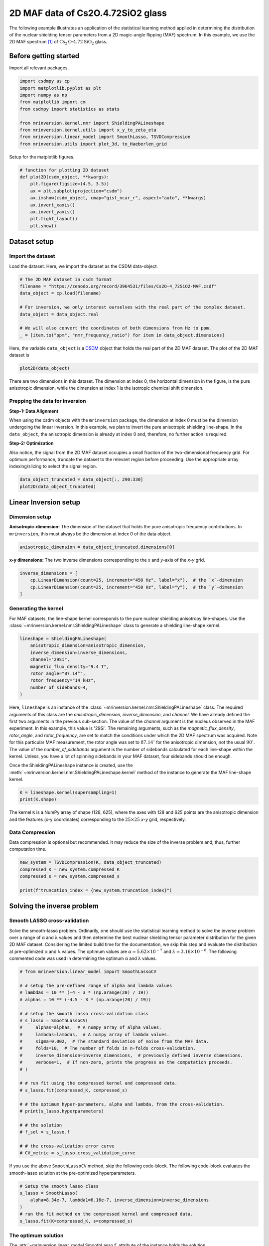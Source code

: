 
.. DO NOT EDIT.
.. THIS FILE WAS AUTOMATICALLY GENERATED BY SPHINX-GALLERY.
.. TO MAKE CHANGES, EDIT THE SOURCE PYTHON FILE:
.. "auto_examples/MAF/plot_2D_2_Cs2Op4p72SiO2.py"
.. LINE NUMBERS ARE GIVEN BELOW.

.. only:: html

    .. note::
        :class: sphx-glr-download-link-note

        Click :ref:`here <sphx_glr_download_auto_examples_MAF_plot_2D_2_Cs2Op4p72SiO2.py>`
        to download the full example code or to run this example in your browser via Binder

.. rst-class:: sphx-glr-example-title

.. _sphx_glr_auto_examples_MAF_plot_2D_2_Cs2Op4p72SiO2.py:


2D MAF data of Cs2O.4.72SiO2 glass
==================================

.. GENERATED FROM PYTHON SOURCE LINES 8-17

The following example illustrates an application of the statistical learning method
applied in determining the distribution of the nuclear shielding tensor parameters
from a 2D magic-angle flipping (MAF) spectrum. In this example, we use the 2D MAF
spectrum [#f1]_ of :math:`\text{Cs}_2\text{O}\cdot4.72\text{SiO}_2` glass.

Before getting started
----------------------

Import all relevant packages.

.. GENERATED FROM PYTHON SOURCE LINES 17-29

.. code-block:: default

    import csdmpy as cp
    import matplotlib.pyplot as plt
    import numpy as np
    from matplotlib import cm
    from csdmpy import statistics as stats

    from mrinversion.kernel.nmr import ShieldingPALineshape
    from mrinversion.kernel.utils import x_y_to_zeta_eta
    from mrinversion.linear_model import SmoothLasso, TSVDCompression
    from mrinversion.utils import plot_3d, to_Haeberlen_grid









.. GENERATED FROM PYTHON SOURCE LINES 31-32

Setup for the matplotlib figures.

.. GENERATED FROM PYTHON SOURCE LINES 32-45

.. code-block:: default



    # function for plotting 2D dataset
    def plot2D(csdm_object, **kwargs):
        plt.figure(figsize=(4.5, 3.5))
        ax = plt.subplot(projection="csdm")
        ax.imshow(csdm_object, cmap="gist_ncar_r", aspect="auto", **kwargs)
        ax.invert_xaxis()
        ax.invert_yaxis()
        plt.tight_layout()
        plt.show()









.. GENERATED FROM PYTHON SOURCE LINES 46-53

Dataset setup
-------------

Import the dataset
''''''''''''''''''

Load the dataset. Here, we import the dataset as the CSDM data-object.

.. GENERATED FROM PYTHON SOURCE LINES 53-64

.. code-block:: default


    # The 2D MAF dataset in csdm format
    filename = "https://zenodo.org/record/3964531/files/Cs2O-4_72SiO2-MAF.csdf"
    data_object = cp.load(filename)

    # For inversion, we only interest ourselves with the real part of the complex dataset.
    data_object = data_object.real

    # We will also convert the coordinates of both dimensions from Hz to ppm.
    _ = [item.to("ppm", "nmr_frequency_ratio") for item in data_object.dimensions]








.. GENERATED FROM PYTHON SOURCE LINES 65-69

Here, the variable ``data_object`` is a
`CSDM <https://csdmpy.readthedocs.io/en/latest/api/CSDM.html>`_
object that holds the real part of the 2D MAF dataset. The plot of the 2D MAF dataset
is

.. GENERATED FROM PYTHON SOURCE LINES 69-71

.. code-block:: default

    plot2D(data_object)




.. image-sg:: /auto_examples/MAF/images/sphx_glr_plot_2D_2_Cs2Op4p72SiO2_001.png
   :alt: plot 2D 2 Cs2Op4p72SiO2
   :srcset: /auto_examples/MAF/images/sphx_glr_plot_2D_2_Cs2Op4p72SiO2_001.png
   :class: sphx-glr-single-img





.. GENERATED FROM PYTHON SOURCE LINES 72-92

There are two dimensions in this dataset. The dimension at index 0, the horizontal
dimension in the figure, is the pure anisotropic dimension, while the dimension at
index 1 is the isotropic chemical shift dimension.

Prepping the data for inversion
'''''''''''''''''''''''''''''''
**Step-1: Data Alignment**

When using the csdm objects with the ``mrinversion`` package, the dimension at index
0 must be the dimension undergoing the linear inversion. In this example, we plan to
invert the pure anisotropic shielding line-shape. In the ``data_object``, the
anisotropic dimension is already at index 0 and, therefore, no further action is
required.

**Step-2: Optimization**

Also notice, the signal from the 2D MAF dataset occupies a small fraction of the
two-dimensional frequency grid. For optimum performance, truncate the dataset to the
relevant region before proceeding. Use the appropriate array indexing/slicing to
select the signal region.

.. GENERATED FROM PYTHON SOURCE LINES 92-95

.. code-block:: default

    data_object_truncated = data_object[:, 290:330]
    plot2D(data_object_truncated)




.. image-sg:: /auto_examples/MAF/images/sphx_glr_plot_2D_2_Cs2Op4p72SiO2_002.png
   :alt: plot 2D 2 Cs2Op4p72SiO2
   :srcset: /auto_examples/MAF/images/sphx_glr_plot_2D_2_Cs2Op4p72SiO2_002.png
   :class: sphx-glr-single-img





.. GENERATED FROM PYTHON SOURCE LINES 96-106

Linear Inversion setup
----------------------

Dimension setup
'''''''''''''''

**Anisotropic-dimension:**
The dimension of the dataset that holds the pure anisotropic frequency
contributions. In ``mrinversion``, this must always be the dimension at index 0 of
the data object.

.. GENERATED FROM PYTHON SOURCE LINES 106-108

.. code-block:: default

    anisotropic_dimension = data_object_truncated.dimensions[0]








.. GENERATED FROM PYTHON SOURCE LINES 109-111

**x-y dimensions:**
The two inverse dimensions corresponding to the `x` and `y`-axis of the `x`-`y` grid.

.. GENERATED FROM PYTHON SOURCE LINES 111-116

.. code-block:: default

    inverse_dimensions = [
        cp.LinearDimension(count=25, increment="450 Hz", label="x"),  # the `x`-dimension
        cp.LinearDimension(count=25, increment="450 Hz", label="y"),  # the `y`-dimension
    ]








.. GENERATED FROM PYTHON SOURCE LINES 117-124

Generating the kernel
'''''''''''''''''''''

For MAF datasets, the line-shape kernel corresponds to the pure nuclear shielding
anisotropy line-shapes. Use the
:class:`~mrinversion.kernel.nmr.ShieldingPALineshape` class to generate a
shielding line-shape kernel.

.. GENERATED FROM PYTHON SOURCE LINES 124-134

.. code-block:: default

    lineshape = ShieldingPALineshape(
        anisotropic_dimension=anisotropic_dimension,
        inverse_dimension=inverse_dimensions,
        channel="29Si",
        magnetic_flux_density="9.4 T",
        rotor_angle="87.14°",
        rotor_frequency="14 kHz",
        number_of_sidebands=4,
    )








.. GENERATED FROM PYTHON SOURCE LINES 135-153

Here, ``lineshape`` is an instance of the
:class:`~mrinversion.kernel.nmr.ShieldingPALineshape` class. The required
arguments of this class are the `anisotropic_dimension`, `inverse_dimension`, and
`channel`. We have already defined the first two arguments in the previous
sub-section. The value of the `channel` argument is the nucleus observed in the MAF
experiment. In this example, this value is '29Si'.
The remaining arguments, such as the `magnetic_flux_density`, `rotor_angle`,
and `rotor_frequency`, are set to match the conditions under which the 2D MAF
spectrum was acquired. Note for this particular MAF measurement, the rotor angle was
set to :math:`87.14^\circ` for the anisotropic dimension, not the usual
:math:`90^\circ`. The value of the
`number_of_sidebands` argument is the number of sidebands calculated for each
line-shape within the kernel. Unless, you have a lot of spinning sidebands in your
MAF dataset, four sidebands should be enough.

Once the ShieldingPALineshape instance is created, use the
:meth:`~mrinversion.kernel.nmr.ShieldingPALineshape.kernel` method of the
instance to generate the MAF line-shape kernel.

.. GENERATED FROM PYTHON SOURCE LINES 153-156

.. code-block:: default

    K = lineshape.kernel(supersampling=1)
    print(K.shape)





.. rst-class:: sphx-glr-script-out

 Out:

 .. code-block:: none

    (128, 625)




.. GENERATED FROM PYTHON SOURCE LINES 157-160

The kernel ``K`` is a NumPy array of shape (128, 625), where the axes with 128 and
625 points are the anisotropic dimension and the features (x-y coordinates)
corresponding to the :math:`25\times 25` `x`-`y` grid, respectively.

.. GENERATED FROM PYTHON SOURCE LINES 162-167

Data Compression
''''''''''''''''

Data compression is optional but recommended. It may reduce the size of the
inverse problem and, thus, further computation time.

.. GENERATED FROM PYTHON SOURCE LINES 167-173

.. code-block:: default

    new_system = TSVDCompression(K, data_object_truncated)
    compressed_K = new_system.compressed_K
    compressed_s = new_system.compressed_s

    print(f"truncation_index = {new_system.truncation_index}")





.. rst-class:: sphx-glr-script-out

 Out:

 .. code-block:: none

    compression factor = 1.3195876288659794
    truncation_index = 97




.. GENERATED FROM PYTHON SOURCE LINES 174-187

Solving the inverse problem
---------------------------

Smooth LASSO cross-validation
'''''''''''''''''''''''''''''

Solve the smooth-lasso problem. Ordinarily, one should use the statistical learning
method to solve the inverse problem over a range of α and λ values and then determine
the best nuclear shielding tensor parameter distribution for the given 2D MAF
dataset. Considering the limited build time for the documentation, we skip this step
and evaluate the distribution at pre-optimized α and λ values. The optimum values are
:math:`\alpha = 5.62\times 10^{-7}` and :math:`\lambda = 3.16\times 10^{-6}`.
The following commented code was used in determining the optimum α and λ values.

.. GENERATED FROM PYTHON SOURCE LINES 189-218

.. code-block:: default


    # from mrinversion.linear_model import SmoothLassoCV

    # # setup the pre-defined range of alpha and lambda values
    # lambdas = 10 ** (-4 - 3 * (np.arange(20) / 19))
    # alphas = 10 ** (-4.5 - 3 * (np.arange(20) / 19))

    # # setup the smooth lasso cross-validation class
    # s_lasso = SmoothLassoCV(
    #     alphas=alphas,  # A numpy array of alpha values.
    #     lambdas=lambdas,  # A numpy array of lambda values.
    #     sigma=0.002,  # The standard deviation of noise from the MAF data.
    #     folds=10,  # The number of folds in n-folds cross-validation.
    #     inverse_dimension=inverse_dimensions,  # previously defined inverse dimensions.
    #     verbose=1,  # If non-zero, prints the progress as the computation proceeds.
    # )

    # # run fit using the compressed kernel and compressed data.
    # s_lasso.fit(compressed_K, compressed_s)

    # # the optimum hyper-parameters, alpha and lambda, from the cross-validation.
    # print(s_lasso.hyperparameters)

    # # the solution
    # f_sol = s_lasso.f

    # # the cross-validation error curve
    # CV_metric = s_lasso.cross_validation_curve








.. GENERATED FROM PYTHON SOURCE LINES 219-222

If you use the above ``SmoothLassoCV`` method, skip the following code-block. The
following code-block evaluates the smooth-lasso solution at the pre-optimized
hyperparameters.

.. GENERATED FROM PYTHON SOURCE LINES 222-230

.. code-block:: default


    # Setup the smooth lasso class
    s_lasso = SmoothLasso(
        alpha=8.34e-7, lambda1=6.16e-7, inverse_dimension=inverse_dimensions
    )
    # run the fit method on the compressed kernel and compressed data.
    s_lasso.fit(K=compressed_K, s=compressed_s)





.. rst-class:: sphx-glr-script-out

 Out:

 .. code-block:: none

    /Users/philip/GitHub/mrinversion/mrinversion/linear_model/_base_l1l2.py:183: RuntimeWarning: divide by zero encountered in log10
      coords = np.log10(dim.coordinates.value)




.. GENERATED FROM PYTHON SOURCE LINES 231-236

The optimum solution
''''''''''''''''''''

The :attr:`~mrinversion.linear_model.SmoothLasso.f` attribute of the instance holds
the solution,

.. GENERATED FROM PYTHON SOURCE LINES 236-238

.. code-block:: default

    f_sol = s_lasso.f  # f_sol is a CSDM object.








.. GENERATED FROM PYTHON SOURCE LINES 239-246

where ``f_sol`` is the optimum solution.

The fit residuals
'''''''''''''''''

To calculate the residuals between the data and predicted data(fit), use the
:meth:`~mrinversion.linear_model.SmoothLasso.residuals` method, as follows,

.. GENERATED FROM PYTHON SOURCE LINES 246-252

.. code-block:: default

    residuals = s_lasso.residuals(K=K, s=data_object_truncated)
    # residuals is a CSDM object.

    # The plot of the residuals.
    plot2D(residuals, vmax=data_object_truncated.max(), vmin=data_object_truncated.min())




.. image-sg:: /auto_examples/MAF/images/sphx_glr_plot_2D_2_Cs2Op4p72SiO2_003.png
   :alt: plot 2D 2 Cs2Op4p72SiO2
   :srcset: /auto_examples/MAF/images/sphx_glr_plot_2D_2_Cs2Op4p72SiO2_003.png
   :class: sphx-glr-single-img





.. GENERATED FROM PYTHON SOURCE LINES 253-254

The standard deviation of the residuals is

.. GENERATED FROM PYTHON SOURCE LINES 254-256

.. code-block:: default

    residuals.std()





.. rst-class:: sphx-glr-script-out

 Out:

 .. code-block:: none


    <Quantity 0.00237092>



.. GENERATED FROM PYTHON SOURCE LINES 257-262

Saving the solution
'''''''''''''''''''

To serialize the solution to a file, use the `save()` method of the CSDM object,
for example,

.. GENERATED FROM PYTHON SOURCE LINES 262-265

.. code-block:: default

    f_sol.save("Cs2O.4.72SiO2_inverse.csdf")  # save the solution
    residuals.save("Cs2O.4.72SiO2_residue.csdf")  # save the residuals








.. GENERATED FROM PYTHON SOURCE LINES 266-277

Data Visualization
------------------

At this point, we have solved the inverse problem and obtained an optimum
distribution of the nuclear shielding tensor parameters from the 2D MAF dataset. You
may use any data visualization and interpretation tool of choice for further
analysis. In the following sections, we provide minimal visualization and analysis
to complete the case study.

Visualizing the 3D solution
'''''''''''''''''''''''''''

.. GENERATED FROM PYTHON SOURCE LINES 277-291

.. code-block:: default


    # Normalize the solution
    f_sol /= f_sol.max()

    # Convert the coordinates of the solution, `f_sol`, from Hz to ppm.
    [item.to("ppm", "nmr_frequency_ratio") for item in f_sol.dimensions]

    # The 3D plot of the solution
    plt.figure(figsize=(5, 4.4))
    ax = plt.subplot(projection="3d")
    plot_3d(ax, f_sol, x_lim=[0, 140], y_lim=[0, 140], z_lim=[-50, -150])
    plt.tight_layout()
    plt.show()




.. image-sg:: /auto_examples/MAF/images/sphx_glr_plot_2D_2_Cs2Op4p72SiO2_004.png
   :alt: plot 2D 2 Cs2Op4p72SiO2
   :srcset: /auto_examples/MAF/images/sphx_glr_plot_2D_2_Cs2Op4p72SiO2_004.png
   :class: sphx-glr-single-img





.. GENERATED FROM PYTHON SOURCE LINES 292-295

From the 3D plot, we observe two distinct regions: one for the :math:`\text{Q}^4`
sites and another for the :math:`\text{Q}^3` sites.
Select the respective regions by using the appropriate array indexing,

.. GENERATED FROM PYTHON SOURCE LINES 295-302

.. code-block:: default


    Q4_region = f_sol[0:7, 0:7, 8:34]
    Q4_region.description = "Q4 region"

    Q3_region = f_sol[0:7, 10:22, 14:35]
    Q3_region.description = "Q3 region"








.. GENERATED FROM PYTHON SOURCE LINES 303-304

The plot of the respective regions is shown below.

.. GENERATED FROM PYTHON SOURCE LINES 304-350

.. code-block:: default


    # Calculate the normalization factor for the 2D contours and 1D projections from the
    # original solution, `f_sol`. Use this normalization factor to scale the intensities
    # from the sub-regions.
    max_2d = [
        f_sol.sum(axis=0).max().value,
        f_sol.sum(axis=1).max().value,
        f_sol.sum(axis=2).max().value,
    ]
    max_1d = [
        f_sol.sum(axis=(1, 2)).max().value,
        f_sol.sum(axis=(0, 2)).max().value,
        f_sol.sum(axis=(0, 1)).max().value,
    ]

    plt.figure(figsize=(5, 4.4))
    ax = plt.subplot(projection="3d")

    # plot for the Q4 region
    plot_3d(
        ax,
        Q4_region,
        x_lim=[0, 140],  # the x-limit
        y_lim=[0, 140],  # the y-limit
        z_lim=[-50, -150],  # the z-limit
        max_2d=max_2d,  # normalization factors for the 2D contours projections
        max_1d=max_1d,  # normalization factors for the 1D projections
        cmap=cm.Reds_r,  # colormap
        box=True,  # draw a box around the region
    )
    # plot for the Q3 region
    plot_3d(
        ax,
        Q3_region,
        x_lim=[0, 140],  # the x-limit
        y_lim=[0, 140],  # the y-limit
        z_lim=[-50, -150],  # the z-limit
        max_2d=max_2d,  # normalization factors for the 2D contours projections
        max_1d=max_1d,  # normalization factors for the 1D projections
        cmap=cm.Blues_r,  # colormap
        box=True,  # draw a box around the region
    )
    ax.legend()
    plt.tight_layout()
    plt.show()




.. image-sg:: /auto_examples/MAF/images/sphx_glr_plot_2D_2_Cs2Op4p72SiO2_005.png
   :alt: plot 2D 2 Cs2Op4p72SiO2
   :srcset: /auto_examples/MAF/images/sphx_glr_plot_2D_2_Cs2Op4p72SiO2_005.png
   :class: sphx-glr-single-img





.. GENERATED FROM PYTHON SOURCE LINES 351-357

Visualizing the isotropic projections.
''''''''''''''''''''''''''''''''''''''

Because the :math:`\text{Q}^4` and :math:`\text{Q}^3` regions are fully resolved
after the inversion, evaluating the contributions from these regions is trivial.
For examples, the distribution of the isotropic chemical shifts for these regions are

.. GENERATED FROM PYTHON SOURCE LINES 357-391

.. code-block:: default


    # Isotropic chemical shift projection of the 2D MAF dataset.
    data_iso = data_object_truncated.sum(axis=0)
    data_iso /= data_iso.max()  # normalize the projection

    # Isotropic chemical shift projection of the tensor distribution dataset.
    f_sol_iso = f_sol.sum(axis=(0, 1))

    # Isotropic chemical shift projection of the tensor distribution for the Q4 region.
    Q4_region_iso = Q4_region.sum(axis=(0, 1))

    # Isotropic chemical shift projection of the tensor distribution for the Q3 region.
    Q3_region_iso = Q3_region.sum(axis=(0, 1))

    # Normalize the three projections.
    f_sol_iso_max = f_sol_iso.max()
    f_sol_iso /= f_sol_iso_max
    Q4_region_iso /= f_sol_iso_max
    Q3_region_iso /= f_sol_iso_max

    # The plot of the different projections.
    plt.figure(figsize=(5.5, 3.5))
    ax = plt.subplot(projection="csdm")
    ax.plot(f_sol_iso, "--k", label="tensor")
    ax.plot(Q4_region_iso, "r", label="Q4")
    ax.plot(Q3_region_iso, "b", label="Q3")
    ax.plot(data_iso, "-k", label="MAF")
    ax.plot(data_iso - f_sol_iso - 0.1, "gray", label="residuals")
    ax.set_title("Isotropic projection")
    ax.invert_xaxis()
    plt.legend()
    plt.tight_layout()
    plt.show()




.. image-sg:: /auto_examples/MAF/images/sphx_glr_plot_2D_2_Cs2Op4p72SiO2_006.png
   :alt: Isotropic projection
   :srcset: /auto_examples/MAF/images/sphx_glr_plot_2D_2_Cs2Op4p72SiO2_006.png
   :class: sphx-glr-single-img





.. GENERATED FROM PYTHON SOURCE LINES 392-402

Notice the skew in the isotropic chemical shift distribution for the
:math:`\text{Q}^4` regions, which is expected.

Analysis
--------

For the analysis, we use the
`statistics <https://csdmpy.readthedocs.io/en/latest/api/statistics.html>`_
module of the csdmpy package. Following is the moment analysis of the 3D volumes for
both the :math:`\text{Q}^4` and :math:`\text{Q}^3` regions up to the second moment.

.. GENERATED FROM PYTHON SOURCE LINES 402-421

.. code-block:: default


    int_Q4 = stats.integral(Q4_region)  # volume of the Q4 distribution
    mean_Q4 = stats.mean(Q4_region)  # mean of the Q4 distribution
    std_Q4 = stats.std(Q4_region)  # standard deviation of the Q4 distribution

    int_Q3 = stats.integral(Q3_region)  # volume of the Q3 distribution
    mean_Q3 = stats.mean(Q3_region)  # mean of the Q3 distribution
    std_Q3 = stats.std(Q3_region)  # standard deviation of the Q3 distribution

    print("Q4 statistics")
    print(f"\tpopulation = {100 * int_Q4 / (int_Q4 + int_Q3)}%")
    print("\tmean\n\t\tx:\t{0}\n\t\ty:\t{1}\n\t\tiso:\t{2}".format(*mean_Q4))
    print("\tstandard deviation\n\t\tx:\t{0}\n\t\ty:\t{1}\n\t\tiso:\t{2}".format(*std_Q4))

    print("Q3 statistics")
    print(f"\tpopulation = {100 * int_Q3 / (int_Q4 + int_Q3)}%")
    print("\tmean\n\t\tx:\t{0}\n\t\ty:\t{1}\n\t\tiso:\t{2}".format(*mean_Q3))
    print("\tstandard deviation\n\t\tx:\t{0}\n\t\ty:\t{1}\n\t\tiso:\t{2}".format(*std_Q3))





.. rst-class:: sphx-glr-script-out

 Out:

 .. code-block:: none

    Q4 statistics
            population = 59.31320251759072%
            mean
                    x:      9.415667804925162 ppm
                    y:      10.738798186278132 ppm
                    iso:    -104.49412152452928 ppm
            standard deviation
                    x:      6.886013239721686 ppm
                    y:      7.309696711889704 ppm
                    iso:    5.365306026401313 ppm
    Q3 statistics
            population = 40.68679748240928%
            mean
                    x:      10.166598795330733 ppm
                    y:      87.87866373433162 ppm
                    iso:    -96.08601986794585 ppm
            standard deviation
                    x:      7.5296003434308805 ppm
                    y:      9.95842076878348 ppm
                    iso:    3.9279975183955864 ppm




.. GENERATED FROM PYTHON SOURCE LINES 422-426

The statistics shown above are according to the respective dimensions, that is, the
`x`, `y`, and the isotropic chemical shifts. To convert the `x` and `y` statistics
to commonly used :math:`\zeta_\sigma` and :math:`\eta_\sigma` statistics, use the
:func:`~mrinversion.kernel.utils.x_y_to_zeta_eta` function.

.. GENERATED FROM PYTHON SOURCE LINES 426-446

.. code-block:: default

    mean_ζη_Q3 = x_y_to_zeta_eta(*mean_Q3[0:2])

    # error propagation for calculating the standard deviation
    std_ζ = (std_Q3[0] * mean_Q3[0]) ** 2 + (std_Q3[1] * mean_Q3[1]) ** 2
    std_ζ /= mean_Q3[0] ** 2 + mean_Q3[1] ** 2
    std_ζ = np.sqrt(std_ζ)

    std_η = (std_Q3[1] * mean_Q3[0]) ** 2 + (std_Q3[0] * mean_Q3[1]) ** 2
    std_η /= (mean_Q3[0] ** 2 + mean_Q3[1] ** 2) ** 2
    std_η = (4 / np.pi) * np.sqrt(std_η)

    print("Q3 statistics")
    print(f"\tpopulation = {100 * int_Q3 / (int_Q4 + int_Q3)}%")
    print("\tmean\n\t\tζ:\t{0}\n\t\tη:\t{1}\n\t\tiso:\t{2}".format(*mean_ζη_Q3, mean_Q3[2]))
    print(
        "\tstandard deviation\n\t\tζ:\t{0}\n\t\tη:\t{1}\n\t\tiso:\t{2}".format(
            std_ζ, std_η, std_Q3[2]
        )
    )





.. rst-class:: sphx-glr-script-out

 Out:

 .. code-block:: none

    Q3 statistics
            population = 40.68679748240928%
            mean
                    ζ:      88.46479113634392 ppm
                    η:      0.14664794422717548
                    iso:    -96.08601986794585 ppm
            standard deviation
                    ζ:      9.930214766041862 ppm
                    η:      0.10890545509680193
                    iso:    3.9279975183955864 ppm




.. GENERATED FROM PYTHON SOURCE LINES 447-475

Result cross-verification
-------------------------

The reported value for the Qn-species distribution from Baltisberger `et. al.` [#f1]_
is listed below and is consistent with the above result.

.. list-table::
   :widths: 7 15 28 25 25
   :header-rows: 1

   * - Species
     - Yield
     - Isotropic chemical shift, :math:`\delta_\text{iso}`
     - Shielding anisotropy, :math:`\zeta_\sigma`:
     - Shielding asymmetry, :math:`\eta_\sigma`:

   * - Q4
     - :math:`57.7 \pm 0.4` %
     - :math:`-104.7 \pm 5.2` ppm
     - 0 ppm (fixed)
     - 0 (fixed)

   * - Q3
     - :math:`42.3 \pm 0.4` %
     - :math:`-96.1 \pm 4.0` ppm
     - 89.0 ppm
     - 0 (fixed)


.. GENERATED FROM PYTHON SOURCE LINES 477-482

Convert the 3D tensor distribution in Haeberlen parameters
----------------------------------------------------------
You may re-bin the 3D tensor parameter distribution from a
:math:`\rho(\delta_\text{iso}, x, y)` distribution to
:math:`\rho(\delta_\text{iso}, \zeta_\sigma, \eta_\sigma)` distribution as follows.

.. GENERATED FROM PYTHON SOURCE LINES 482-490

.. code-block:: default


    # Create the zeta and eta dimensions,, as shown below.
    zeta = cp.as_dimension(np.arange(40) * 4 - 40, unit="ppm", label="zeta")
    eta = cp.as_dimension(np.arange(16) / 15, label="eta")

    # Use the `to_Haeberlen_grid` function to convert the tensor parameter distribution.
    fsol_Hae = to_Haeberlen_grid(f_sol, zeta, eta)








.. GENERATED FROM PYTHON SOURCE LINES 491-493

The 3D plot
'''''''''''

.. GENERATED FROM PYTHON SOURCE LINES 493-499

.. code-block:: default

    plt.figure(figsize=(5, 4.4))
    ax = plt.subplot(projection="3d")
    plot_3d(ax, fsol_Hae, x_lim=[0, 1], y_lim=[-40, 120], z_lim=[-50, -150], alpha=0.2)
    plt.tight_layout()
    plt.show()




.. image-sg:: /auto_examples/MAF/images/sphx_glr_plot_2D_2_Cs2Op4p72SiO2_007.png
   :alt: plot 2D 2 Cs2Op4p72SiO2
   :srcset: /auto_examples/MAF/images/sphx_glr_plot_2D_2_Cs2Op4p72SiO2_007.png
   :class: sphx-glr-single-img





.. GENERATED FROM PYTHON SOURCE LINES 500-507

References
----------

.. [#f1]  Alvarez, D. J., Sanders, K. J., Phyo, P. A., Baltisberger, J. H.,
      Grandinetti, P. J. Cluster formation of network-modifier cations in cesium
      silicate glasses, J. Chem. Phys. **148**, 094502, (2018).
      `doi:10.1063/1.5020986 <https://doi.org/10.1063/1.5020986>`_


.. rst-class:: sphx-glr-timing

   **Total running time of the script:** ( 0 minutes  3.443 seconds)


.. _sphx_glr_download_auto_examples_MAF_plot_2D_2_Cs2Op4p72SiO2.py:


.. only :: html

 .. container:: sphx-glr-footer
    :class: sphx-glr-footer-example


  .. container:: binder-badge

    .. image:: images/binder_badge_logo.svg
      :target: https://mybinder.org/v2/gh/DeepanshS/mrinversion/master?urlpath=lab/tree/docs/_build/html/../../notebooks/auto_examples/MAF/plot_2D_2_Cs2Op4p72SiO2.ipynb
      :alt: Launch binder
      :width: 150 px


  .. container:: sphx-glr-download sphx-glr-download-python

     :download:`Download Python source code: plot_2D_2_Cs2Op4p72SiO2.py <plot_2D_2_Cs2Op4p72SiO2.py>`



  .. container:: sphx-glr-download sphx-glr-download-jupyter

     :download:`Download Jupyter notebook: plot_2D_2_Cs2Op4p72SiO2.ipynb <plot_2D_2_Cs2Op4p72SiO2.ipynb>`


.. only:: html

 .. rst-class:: sphx-glr-signature

    `Gallery generated by Sphinx-Gallery <https://sphinx-gallery.github.io>`_
